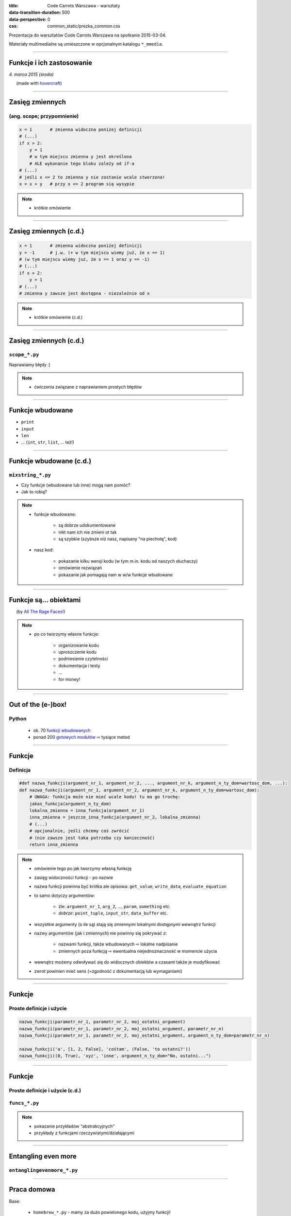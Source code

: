 :title: Code Carrots Warszawa - warsztaty
:data-transition-duration: 500
:data-perspective: 0
:css: common_static/prezka_common.css

Prezentacja do warsztatów Code Carrots Warszawa na spotkanie 2015-03-04.

Materiały multimedialne są umieszczone w opcjonalnym katalogu ``*_mmedia``.

----

Funkcje i ich zastosowanie
==========================

.. class:: para-footnote

    *4. marca 2015 (środa)*

.. class:: footnote small

    (made with `hovercraft`_)

----

Zasięg zmiennych
================

(ang. scope; przypomnienie)
---------------------------

.. code:: python

    x = 1       # zmienna widoczna poniżej definicji
    # (...)
    if x > 2:
        y = 1
        # w tym miejscu zmienna y jest określona
        # ALE wykonanie tego bloku zależy od if-a
    # (...)
    # jeśli x <= 2 to zmienna y nie zostanie wcale stworzona!
    x = x + y   # przy x <= 2 program się wysypie

.. note::

    * krótkie omówienie

----

Zasięg zmiennych (c.d.)
=======================

.. code:: python

    x = 1       # zmienna widoczna poniżej definicji
    y = -1      # j.w. (+ w tym miejscu wiemy już, że x == 1)
    # (w tym miejscu wiemy już, że x == 1 oraz y == -1)
    # (...)
    if x > 2:
        y = 1
    # (...)
    # zmienna y zawsze jest dostępna - niezależnie od x

.. note::

    * krótkie omówienie (c.d.)

----

Zasięg zmiennych (c.d.)
=======================

``scope_*.py``
--------------

Naprawiamy błędy :)

.. note::

    * ćwiczenia związane z naprawianiem prostych błędów

----

Funkcje wbudowane
=================

* ``print``
* ``input``
* ``len``
* ... (``int``, ``str``, ``list``, ... też!)

----

Funkcje wbudowane (c.d.)
========================

``mixstring_*.py``
------------------

* Czy funkcje (wbudowane lub inne) mogą nam pomóc?
* Jak to robią?

.. note::

    * funkcje wbudowane:

        * są dobrze udokumentowane
        * nikt nam ich nie zmieni ot tak
        * są szybkie (szybsze niż nasz, napisany "na piechotę", kod)

    * nasz kod:

        * pokazanie kilku wersji kodu (w tym m.in. kodu od naszych słuchaczy)
        * omówienie rozwiązań
        * pokazanie jak pomagają nam w w/w funkcje wbudowane

----

Funkcje są... obiektami
=======================

.. image:: 2015-03-04_prezka_mmedia/yds.png
   :height: 400px

.. class:: footnote small

    (by `All The Rage Faces!`_)

.. note::

    * po co tworzymy własne funkcje:

        * organizowanie kodu
        * uproszczenie kodu
        * podniesienie czytelności
        * dokumentacja i testy
        * ...
        * for money!

----

Out of the (e-)box!
===================

Python
------

    * ok. 70 `funkcji wbudowanych`_
    * ponad 200 `gotowych modułów`_ |rwarr| tysiące metod

----

Funkcje
=======

Definicja
---------

.. code:: python

    #def nazwa_funkcji(argument_nr_1, argument_nr_2, ..., argument_nr_k, argument_n_ty_dom=wartosc_dom, ...):
    def nazwa_funkcji(argument_nr_1, argument_nr_2, argument_nr_k, argument_n_ty_dom=wartosc_dom):
        # UWAGA: funkcja może nie mieć wcale kodu! tu ma go trochę:
        jakas_funkcja(argument_n_ty_dom)
        lokalna_zmienna = inna_funkcja(argument_nr_1)
        inna_zmienna = jeszcze_inna_funkcja(argument_nr_2, lokalna_zmienna)
        # (...)
        # opcjonalnie, jeśli chcemy coś zwrócić
        # (nie zawsze jest taka potrzeba czy konieczność)
        return inna_zmienna

.. note::

    * omówienie tego po jak tworzymy własną funkcję
    * zasięg widoczności funkcji - po nazwie
    * nazwa funkcji powinna być krótka ale opisowa: ``get_value``, ``write_data``, ``evaluate_equation``
    * to samo dotyczy argumentów:

        * źle: ``argument_nr_1``, ``arg_2``, ..., ``param``, ``something`` etc.
        * *dobrze*: ``point_tuple``, ``input_str``, ``data_buffer`` etc.

    * wszystkie argumenty (o ile są) stają się zmiennymi lokalnymi dostępnymi wewnątrz funkcji
    * nazwy argumentów (jak i zmiennych) nie powinny się pokrywać z:

        * nazwami funkcji, także wbudowanych |rwarr| lokalne nadpisanie
        * zmiennych poza funkcją |rwarr| ewentualna niejednoznaczność w momencie użycia

    * wewnątrz możemy odwoływać się do widocznych obiektów a czasami także je modyfikować
    * zwrot powinien mieć sens (=zgodność z dokumentacją lub wymaganiami)

----

Funkcje
=======

Proste definicje i użycie
-------------------------

.. code:: python

    nazwa_funkcji(parametr_nr_1, parametr_nr_2, moj_ostatni_argument)
    nazwa_funkcji(parametr_nr_1, parametr_nr_2, moj_ostatni_argument, parametr_nr_n)
    nazwa_funkcji(parametr_nr_1, parametr_nr_2, moj_ostatni_argument, argument_n_ty_dom=parametr_nr_n)

    nazwa_funkcji('a', [1, 2, False], 'cośtam', (False, 'to ostatni?'))
    nazwa_funkcji((0, True), 'xyz', 'inne', argument_n_ty_dom="No, ostatni...")

----

Funkcje
=======

Proste definicje i użycie (c.d.)
--------------------------------

``funcs_*.py``
--------------

.. note::

    * pokazanie przykładów "abstrakcyjnych"
    * przykłady z funkcjami rzeczywistymi/działającymi

----

Entangling even more
====================

``entanglingevenmore_*.py``
---------------------------

----

Praca domowa
============

Base:

    * ``homebrew_*.py`` - mamy za dużo powielonego kodu, użyjmy funkcji!

Explore:

    * ``funcs_00.py`` - mamy dokumentację funkcji, napiszmy ich kod od zera!

----

Pytania?
========

.. _`hovercraft`: https://github.com/regebro/hovercraft/
.. _`funkcji wbudowanych`: https://docs.python.org/3/library/functions.html
.. _`gotowych modułów`: https://docs.python.org/3/library/index.html
.. _`All The Rage Faces!`: http://alltheragefaces.com/face/misc-you-dont-say

.. |rwarr| unicode:: U+021E8 .. RIGHTWARDS WHITE ARROW


